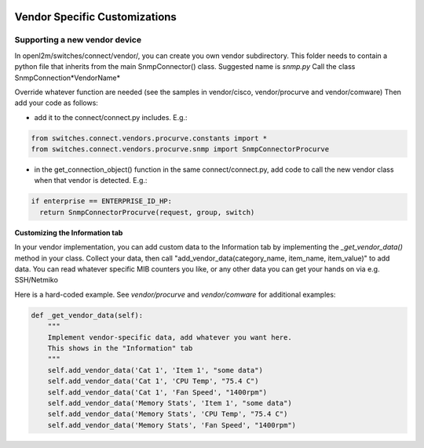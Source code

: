 .. image:: ../../_static/openl2m_logo.png

==============================
Vendor Specific Customizations
==============================

Supporting a new vendor device
==============================

In openl2m/switches/connect/vendor/, you can create you own vendor subdirectory.
This folder needs to contain a python file that inherits from the main SnmpConnector() class.
Suggested name is *snmp.py*  Call the class SnmpConnection*VendorName*

Override whatever function are needed (see the samples in vendor/cisco, vendor/procurve and vendor/comware)
Then add your code as follows:

* add it to the connect/connect.py includes. E.g.:

.. code-block:: bash

    from switches.connect.vendors.procurve.constants import *
    from switches.connect.vendors.procurve.snmp import SnmpConnectorProcurve

* in the get_connection_object() function in the same connect/connect.py,
  add code to call the new vendor class when that vendor is detected. E.g.:

.. code-block:: bash

    if enterprise == ENTERPRISE_ID_HP:
      return SnmpConnectorProcurve(request, group, switch)


**Customizing the Information tab**


In your vendor implementation, you can add custom data to the Information tab by implementing
the *_get_vendor_data()* method in your class. Collect your data, then call
"add_vendor_data(category_name, item_name, item_value)" to add data. You can read whatever
specific MIB counters you like, or any other data you can get your hands on via e.g. SSH/Netmiko

Here is a hard-coded example. See *vendor/procurve* and *vendor/comware* for additional examples:

.. code-block:: bash

  def _get_vendor_data(self):
      """
      Implement vendor-specific data, add whatever you want here.
      This shows in the "Information" tab
      """
      self.add_vendor_data('Cat 1', 'Item 1', "some data")
      self.add_vendor_data('Cat 1', 'CPU Temp', "75.4 C")
      self.add_vendor_data('Cat 1', 'Fan Speed', "1400rpm")
      self.add_vendor_data('Memory Stats', 'Item 1', "some data")
      self.add_vendor_data('Memory Stats', 'CPU Temp', "75.4 C")
      self.add_vendor_data('Memory Stats', 'Fan Speed', "1400rpm")
